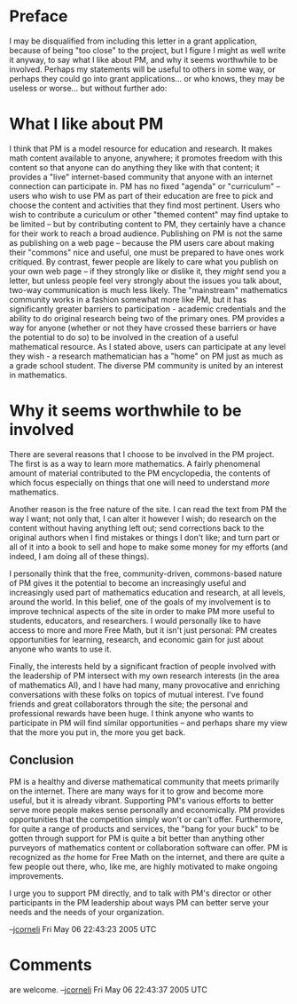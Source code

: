 #+STARTUP: showeverything logdone
#+options: num:nil

* Preface

I may be disqualified from including this letter in a grant application, because
of being "too close" to the project, but I figure I might as well write it
anyway, to say what I like about PM, and why it seems worthwhile to be involved.
Perhaps my statements will be useful to others in some way, or perhaps they
could go into grant applications... or who knows, they may be useless or
worse... but without further ado:

* What I like about PM

I think that PM is a model resource for education and research.  It makes math
content available to anyone, anywhere; it promotes freedom with this content so
that anyone can do anything they like with that content; it provides a "live"
internet-based community that anyone with an internet connection can participate
in.  PM has no fixed "agenda" or "curriculum" -- users who wish to use PM as
part of their education are free to pick and choose the content and activities
that they find most pertinent.  Users who wish to contribute a curiculum or
other "themed content" may find uptake to be limited -- but by contributing
content to PM, they certainly have a chance for their work to reach a broad
audience.  Publishing on PM is not the same as publishing on a web page --
because the PM users care about making their "commons" nice and useful, one must
be prepared to have ones work critiqued.  By contrast, fewer people are likely
to care what you publish on your own web page -- if they strongly like or
dislike it, they /might/ send you a letter, but unless people feel very
strongly about the issues you talk about, two-way communication is much less
likely.  The "mainstream" mathematics community works in a fashion somewhat more
like PM, but it has significantly greater barriers to participation - academic
credentials and the ability to do original research being two of the primary
ones.  PM provides a way for anyone (whether or not they have crossed these
barriers or have the potential to do so) to be involved in the creation of a
useful mathematical resource.  As I stated above, users can participate at any
level they wish - a research mathematician has a "home" on PM just as much as a
grade school student.  The diverse PM community is united by an interest in
mathematics.

* Why it seems worthwhile to be involved

There are several reasons that I choose to be involved in the PM project.  The
first is as a way to learn more mathematics.  A fairly phenomenal amount of
material contributed to the PM encyclopedia, the contents of which focus
especially on things that one will need to understand /more/ mathematics.

Another reason is the free nature of the site.  I can read the text from PM the
way I want; not only that, I can alter it however I wish; do research on the
content without having anything left out; send corrections back to the original
authors when I find mistakes or things I don't like; and turn part or all of it
into a book to sell and hope to make some money for my efforts (and indeed, I am
doing all of these things).

I personally think that the free, community-driven, commons-based nature of PM
gives it the potential to become an increasingly useful and increasingly used
part of mathematics education and research, at all levels, around the world.  In
this belief, one of the goals of my involvement is to improve technical aspects
of the site in order to make PM more useful to students, educators, and
researchers.  I would personally like to have access to more and more Free Math,
but it isn't just personal: PM creates opportunities for learning, research, and
economic gain for just about anyone who wants to use it.

Finally, the interests held by a significant fraction of people involved with
the leadership of PM intersect with my own research interests (in the area of
mathematics AI), and I have had many, many provocative and enriching
conversations with these folks on topics of mutual interest.  I've found friends
and great collaborators through the site; the personal and professional rewards
have been huge.  I think anyone who wants to participate in PM will find similar
opportunities -- and perhaps share my view that the more you put in, the more
you get back.

**  Conclusion

PM is a healthy and diverse mathematical community that meets primarily on the
internet.  There are many ways for it to grow and become more useful, but it is
already vibrant.  Supporting PM's various efforts to better serve more people
makes sense personally and economically.  PM provides opportunities that the
competition simply won't or can't offer.  Furthermore, for quite a range of
products and services, the "bang for your buck" to be gotten through support for
PM is quite a bit better than anything other purveyors of mathematics content or
collaboration software can offer.  PM is recognized as /the/ home for Free
Math on the internet, and there are quite a few people out there, who, like me,
are highly motivated to make ongoing improvements.

I urge you to support PM directly, and to talk with PM's director or other
participants in the PM leadership about ways PM can better serve your needs and
the needs of your organization.

--[[file:jcorneli.org][jcorneli]] Fri May 06 22:43:23 2005 UTC

* Comments

are welcome. --[[file:jcorneli.org][jcorneli]] Fri May 06 22:43:37 2005 UTC
